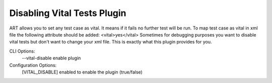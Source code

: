 
----------------------------
Disabling Vital Tests Plugin
----------------------------

ART allows you to set any test case as vital. It means if it fails
no further test will be run. To map test case as vital in xml file
the following attribute should be added:
<vital>yes</vital>
Sometimes for debugging purposes you want to disable vital tests but
don't want to change your xml file.
This is exactly what this plugin provides for you.

CLI Options:
    --vital-disable enable plugin

Configuration Options:
    [VITAL_DISABLE]
    enabled   to enable the plugin (true/false)

